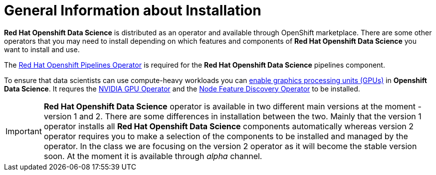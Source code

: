 //find a better title
= General Information about Installation   

*Red{nbsp}Hat Openshift Data Science* is distributed as an operator and available through OpenShift marketplace. There are some other operators that you may need to install depending on which features and components of *Red{nbsp}Hat Openshift Data Science* you want to install and use.

The https://www.redhat.com/en/technologies/cloud-computing/openshift/pipelines[Red{nbsp}Hat Openshift Pipelines Operator] is required for the *Red{nbsp}Hat Openshift Data Science* pipelines component.

To ensure that data scientists can use compute-heavy workloads you can https://access.redhat.com/documentation/en-us/red_hat_openshift_data_science_self-managed/1.33/html-single/installing_openshift_data_science_self-managed/index#enabling-gpu-support-in-openshift-data-science_install[enable graphics processing units (GPUs)] in *Openshift Data Science*. It requres the https://docs.nvidia.com/datacenter/cloud-native/gpu-operator/latest/index.html[NVIDIA GPU Operator]
and the https://docs.openshift.com/container-platform/4.13/hardware_enablement/psap-node-feature-discovery-operator.html[Node Feature Discovery Operator] to be installed.

[IMPORTANT]
*Red{nbsp}Hat Openshift Data Science* operator is available in two different main versions at the moment - version 1 and 2. There are some differences in installation between the two. Mainly that the version 1 operator installs all *Red{nbsp}Hat Openshift Data Science* components automatically whereas version 2 operator requires you to make a selection of the components to be installed and managed by the operator. In the class we are focusing on the version 2 operator as it will become the stable version soon. At the moment it is available through _alpha_ channel.
